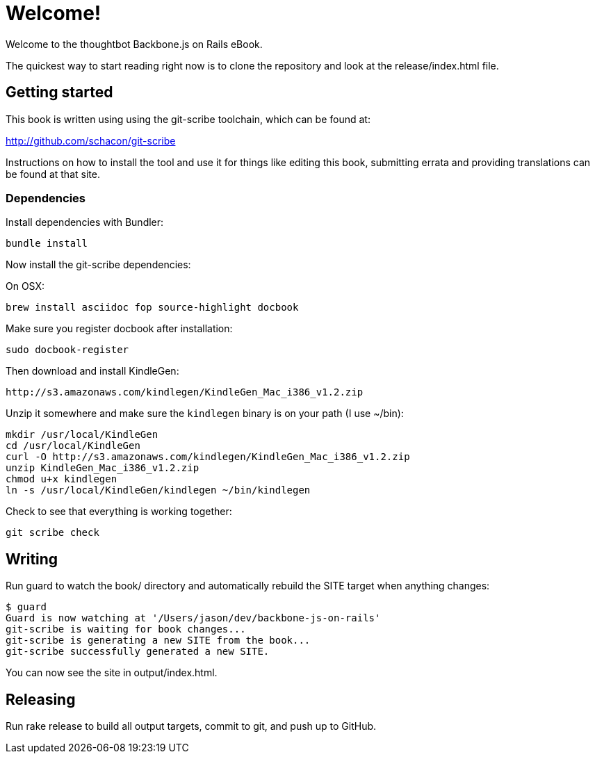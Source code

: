 = Welcome!

Welcome to the thoughtbot Backbone.js on Rails eBook.

The quickest way to start reading right now is to clone the repository and
look at the release/index.html file.

== Getting started

This book is written using using the git-scribe toolchain, which can be found at:

http://github.com/schacon/git-scribe

Instructions on how to install the tool and use it for things like editing this book,
submitting errata and providing translations can be found at that site.

=== Dependencies

Install dependencies with Bundler:

  bundle install

Now install the git-scribe dependencies:

On OSX:

  brew install asciidoc fop source-highlight docbook

Make sure you register docbook after installation:

  sudo docbook-register

Then download and install KindleGen:

  http://s3.amazonaws.com/kindlegen/KindleGen_Mac_i386_v1.2.zip

Unzip it somewhere and make sure the `kindlegen` binary is on your path (I use ~/bin):

  mkdir /usr/local/KindleGen
  cd /usr/local/KindleGen
  curl -O http://s3.amazonaws.com/kindlegen/KindleGen_Mac_i386_v1.2.zip
  unzip KindleGen_Mac_i386_v1.2.zip
  chmod u+x kindlegen
  ln -s /usr/local/KindleGen/kindlegen ~/bin/kindlegen

Check to see that everything is working together:

  git scribe check

== Writing

Run +guard+ to watch the +book/+ directory and automatically rebuild the SITE target when anything changes:

  $ guard
  Guard is now watching at '/Users/jason/dev/backbone-js-on-rails'
  git-scribe is waiting for book changes...
  git-scribe is generating a new SITE from the book...
  git-scribe successfully generated a new SITE.

You can now see the site in +output/index.html+.

== Releasing

Run +rake release+ to build all output targets, commit to git, and push up to GitHub.

